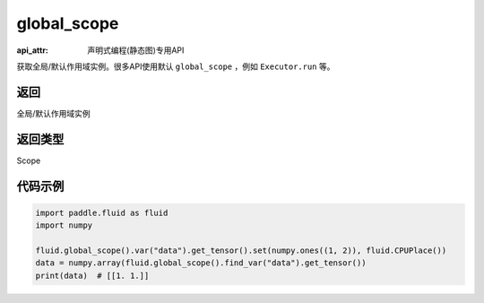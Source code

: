 .. _cn_api_fluid_executor_global_scope:

global_scope
-------------------------------

:api_attr: 声明式编程(静态图)专用API

.. py:function:: paddle.fluid.global_scope()

获取全局/默认作用域实例。很多API使用默认 ``global_scope`` ，例如 ``Executor.run`` 等。

返回
::::::::::::
全局/默认作用域实例

返回类型
::::::::::::
Scope

代码示例
::::::::::::

.. code-block:: python

        import paddle.fluid as fluid
        import numpy

        fluid.global_scope().var("data").get_tensor().set(numpy.ones((1, 2)), fluid.CPUPlace())
        data = numpy.array(fluid.global_scope().find_var("data").get_tensor())
        print(data)  # [[1. 1.]]
